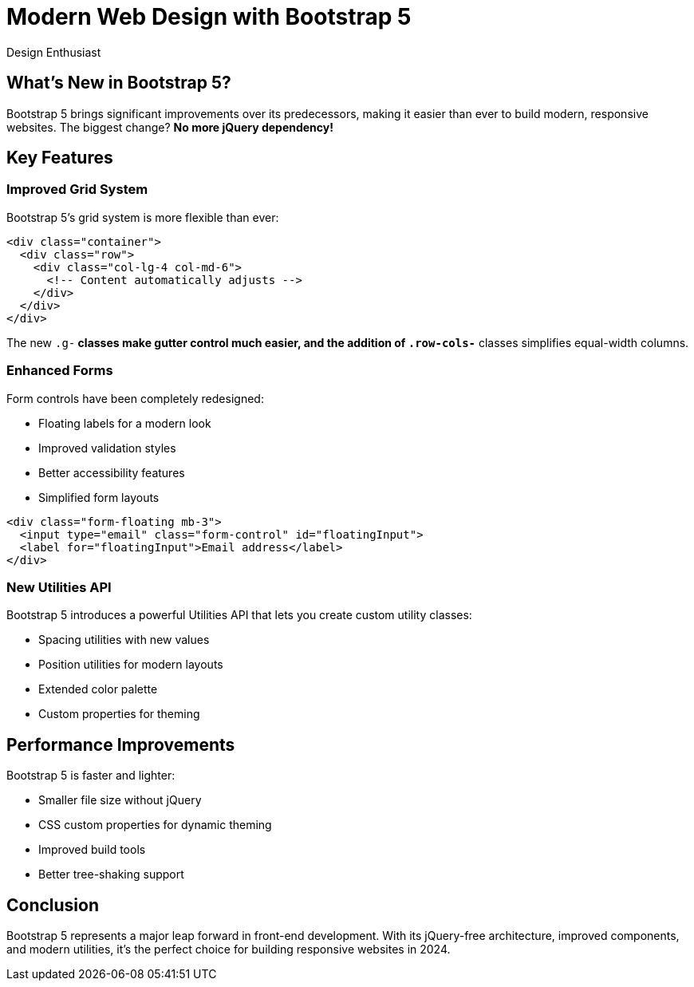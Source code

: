 = Modern Web Design with Bootstrap 5
:author: Design Enthusiast
:date: 2024-01-20
:description: Explore the powerful features of Bootstrap 5 for creating responsive, modern websites
:tags: bootstrap, css, web design, frontend

== What's New in Bootstrap 5?

Bootstrap 5 brings significant improvements over its predecessors, making it easier than ever to build modern, responsive websites. The biggest change? *No more jQuery dependency!*

== Key Features

=== Improved Grid System

Bootstrap 5's grid system is more flexible than ever:

[source,html]
----
<div class="container">
  <div class="row">
    <div class="col-lg-4 col-md-6">
      <!-- Content automatically adjusts -->
    </div>
  </div>
</div>
----

The new `.g-*` classes make gutter control much easier, and the addition of `.row-cols-*` classes simplifies equal-width columns.

=== Enhanced Forms

Form controls have been completely redesigned:

* Floating labels for a modern look
* Improved validation styles
* Better accessibility features
* Simplified form layouts

[source,html]
----
<div class="form-floating mb-3">
  <input type="email" class="form-control" id="floatingInput">
  <label for="floatingInput">Email address</label>
</div>
----

=== New Utilities API

Bootstrap 5 introduces a powerful Utilities API that lets you create custom utility classes:

* Spacing utilities with new values
* Position utilities for modern layouts
* Extended color palette
* Custom properties for theming

== Performance Improvements

Bootstrap 5 is faster and lighter:

* Smaller file size without jQuery
* CSS custom properties for dynamic theming
* Improved build tools
* Better tree-shaking support

== Conclusion

Bootstrap 5 represents a major leap forward in front-end development. With its jQuery-free architecture, improved components, and modern utilities, it's the perfect choice for building responsive websites in 2024.
